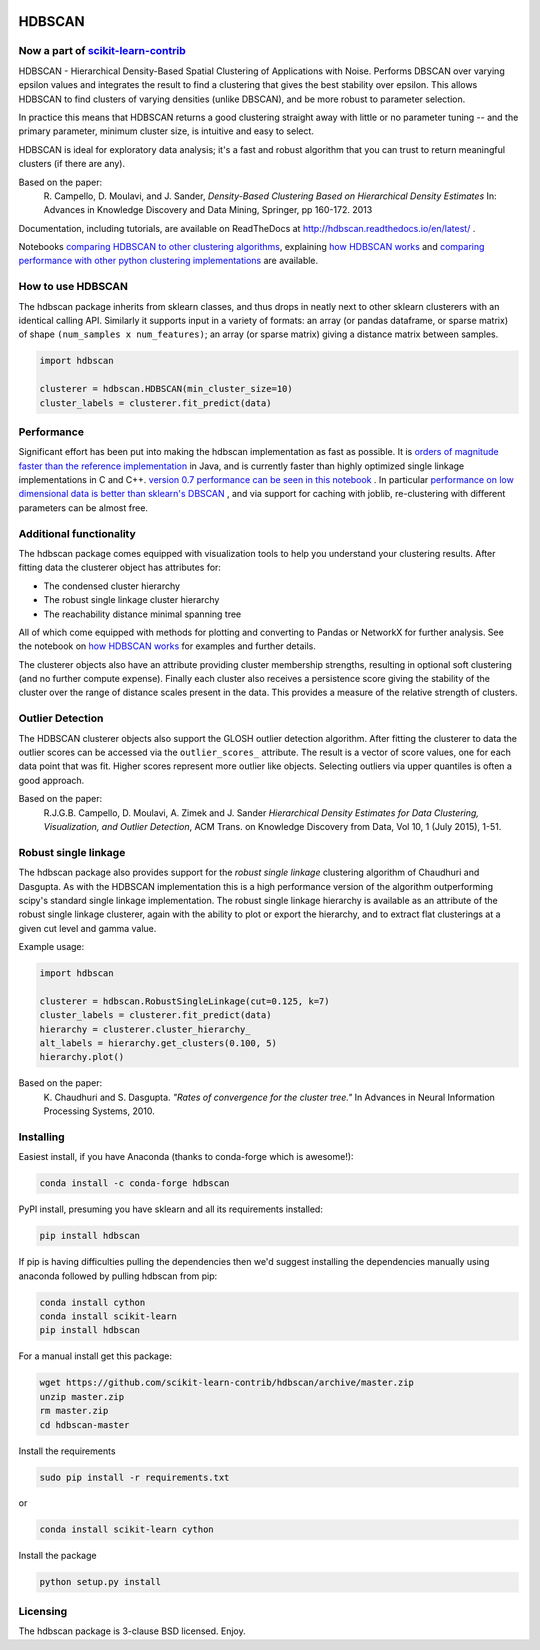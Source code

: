 .. image:: https://img.shields.io/pypi/v/hdbscan.svg
    :target: https://pypi.python.org/pypi/hdbscan/
    :alt: PyPI Version
.. image:: https://anaconda.org/conda-forge/hdbscan/badges/version.svg
    :target: https://anaconda.org/conda-forge/hdbscan
    :alt: Conda-forge Version
.. image:: https://img.shields.io/pypi/l/hdbscan.svg
    :target: https://github.com/scikit-learn-contrib/hdbscan/blob/master/LICENSE
    :alt: License
.. image:: https://travis-ci.org/scikit-learn-contrib/hdbscan.svg
    :target: https://travis-ci.org/scikit-learn-contrib/hdbscan
    :alt: Travis Build Status
.. image:: https://coveralls.io/repos/github/scikit-learn-contrib/hdbscan/badge.svg?branch=master
    :target: https://coveralls.io/github/scikit-learn-contrib/hdbscan?branch=master
    :alt: Test Coverage
.. image:: https://readthedocs.org/projects/hdbscan/badge/?version=latest
    :target: https://hdbscan.readthedocs.org
    :alt: Docs

=======
HDBSCAN
=======

-----------------------------------
Now a part of `scikit-learn-contrib <https://github.com/scikit-learn-contrib/hdbscan>`_ 
-----------------------------------

HDBSCAN - Hierarchical Density-Based Spatial Clustering of Applications
with Noise. Performs DBSCAN over varying epsilon values and integrates 
the result to find a clustering that gives the best stability over epsilon.
This allows HDBSCAN to find clusters of varying densities (unlike DBSCAN),
and be more robust to parameter selection.

In practice this means that HDBSCAN returns a good clustering straight
away with little or no parameter tuning -- and the primary parameter,
minimum cluster size, is intuitive and easy to select.

HDBSCAN is ideal for exploratory data analysis; it's a fast and robust
algorithm that you can trust to return meaningful clusters (if there
are any).

Based on the paper:
    R. Campello, D. Moulavi, and J. Sander, *Density-Based Clustering Based on
    Hierarchical Density Estimates*
    In: Advances in Knowledge Discovery and Data Mining, Springer, pp 160-172.
    2013
    
Documentation, including tutorials, are available on ReadTheDocs at http://hdbscan.readthedocs.io/en/latest/ .  
    
Notebooks `comparing HDBSCAN to other clustering algorithms <http://nbviewer.jupyter.org/github/scikit-learn-contrib/hdbscan/blob/master/notebooks/Comparing%20Clustering%20Algorithms.ipynb>`_, explaining `how HDBSCAN works <http://nbviewer.jupyter.org/github/scikit-learn-contrib/hdbscan/blob/master/notebooks/How%20HDBSCAN%20Works.ipynb>`_ and `comparing performance with other python clustering implementations <http://nbviewer.jupyter.org/github/scikit-learn-contrib/hdbscan/blob/master/notebooks/Benchmarking%20scalability%20of%20clustering%20implementations-v0.7.ipynb>`_ are available.

------------------
How to use HDBSCAN
------------------

The hdbscan package inherits from sklearn classes, and thus drops in neatly
next to other sklearn clusterers with an identical calling API. Similarly it
supports input in a variety of formats: an array (or pandas dataframe, or
sparse matrix) of shape ``(num_samples x num_features)``; an array (or sparse matrix)
giving a distance matrix between samples.

.. code:: python

    import hdbscan
    
    clusterer = hdbscan.HDBSCAN(min_cluster_size=10)
    cluster_labels = clusterer.fit_predict(data)

-----------
Performance
-----------

Significant effort has been put into making the hdbscan implementation as fast as 
possible. It is `orders of magnitude faster than the reference implementation <http://nbviewer.jupyter.org/github/scikit-learn-contrib/hdbscan/blob/master/notebooks/Python%20vs%20Java.ipynb>`_ in Java,
and is currently faster than highly optimized single linkage implementations in C and C++.
`version 0.7 performance can be seen in this notebook <http://nbviewer.jupyter.org/github/scikit-learn-contrib/hdbscan/blob/master/notebooks/Benchmarking%20scalability%20of%20clustering%20implementations-v0.7.ipynb>`_ .
In particular `performance on low dimensional data is better than sklearn's DBSCAN <http://nbviewer.jupyter.org/github/scikit-learn-contrib/hdbscan/blob/master/notebooks/Benchmarking%20scalability%20of%20clustering%20implementations%202D%20v0.7.ipynb>`_ ,
and via support for caching with joblib, re-clustering with different parameters
can be almost free.

------------------------
Additional functionality
------------------------

The hdbscan package comes equipped with visualization tools to help you
understand your clustering results. After fitting data the clusterer
object has attributes for:

* The condensed cluster hierarchy
* The robust single linkage cluster hierarchy
* The reachability distance minimal spanning tree

All of which come equipped with methods for plotting and converting
to Pandas or NetworkX for further analysis. See the notebook on
`how HDBSCAN works <http://nbviewer.jupyter.org/github/scikit-learn-contrib/hdbscan/blob/master/notebooks/How%20HDBSCAN%20Works.ipynb>`_ for examples and further details.

The clusterer objects also have an attribute providing cluster membership
strengths, resulting in optional soft clustering (and no further compute 
expense). Finally each cluster also receives a persistence score giving
the stability of the cluster over the range of distance scales present
in the data. This provides a measure of the relative strength of clusters.

-----------------
Outlier Detection
-----------------

The HDBSCAN clusterer objects also support the GLOSH outlier detection algorithm. 
After fitting the clusterer to data the outlier scores can be accessed via the
``outlier_scores_`` attribute. The result is a vector of score values, one for
each data point that was fit. Higher scores represent more outlier like objects.
Selecting outliers via upper quantiles is often a good approach.

Based on the paper:
    R.J.G.B. Campello, D. Moulavi, A. Zimek and J. Sander 
    *Hierarchical Density Estimates for Data Clustering, Visualization, and Outlier Detection*, 
    ACM Trans. on Knowledge Discovery from Data, Vol 10, 1 (July 2015), 1-51.

---------------------
Robust single linkage
---------------------

The hdbscan package also provides support for the *robust single linkage*
clustering algorithm of Chaudhuri and Dasgupta. As with the HDBSCAN 
implementation this is a high performance version of the algorithm 
outperforming scipy's standard single linkage implementation. The
robust single linkage hierarchy is available as an attribute of
the robust single linkage clusterer, again with the ability to plot
or export the hierarchy, and to extract flat clusterings at a given
cut level and gamma value.

Example usage:

.. code:: python

    import hdbscan
    
    clusterer = hdbscan.RobustSingleLinkage(cut=0.125, k=7)
    cluster_labels = clusterer.fit_predict(data)
    hierarchy = clusterer.cluster_hierarchy_
    alt_labels = hierarchy.get_clusters(0.100, 5)
    hierarchy.plot()


Based on the paper:
    K. Chaudhuri and S. Dasgupta.
    *"Rates of convergence for the cluster tree."*
    In Advances in Neural Information Processing Systems, 2010.

----------
Installing
----------

Easiest install, if you have Anaconda (thanks to conda-forge which is awesome!):

.. code:: bash

    conda install -c conda-forge hdbscan

PyPI install, presuming you have sklearn and all its requirements installed:

.. code:: bash

    pip install hdbscan

If pip is having difficulties pulling the dependencies then we'd suggest installing
the dependencies manually using anaconda followed by pulling hdbscan from pip:

.. code:: bash

    conda install cython
    conda install scikit-learn
    pip install hdbscan

For a manual install get this package:

.. code:: bash

    wget https://github.com/scikit-learn-contrib/hdbscan/archive/master.zip
    unzip master.zip
    rm master.zip
    cd hdbscan-master

Install the requirements

.. code:: bash

    sudo pip install -r requirements.txt
    
or

.. code:: bash

    conda install scikit-learn cython

Install the package

.. code:: bash

    python setup.py install

---------
Licensing
---------

The hdbscan package is 3-clause BSD licensed. Enjoy.
